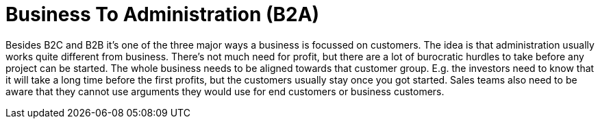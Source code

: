 = Business To Administration (B2A)
//Settings:
:icons: font
:bibtex-style: harvard-gesellschaft-fur-bildung-und-forschung-in-europa
:toc:

Besides B2C and B2B it's one of the three major ways a business is focussed on customers. The idea is that administration usually works quite different from business.
There's not much need for profit, but there are a lot of burocratic hurdles to take before any project can be started.
The whole business needs to be aligned towards that customer group. E.g. the investors need to know that it will take a long time before the first profits, but the
customers usually stay once you got started. Sales teams also need to be aware that they cannot use arguments they would use for end customers or business customers.
